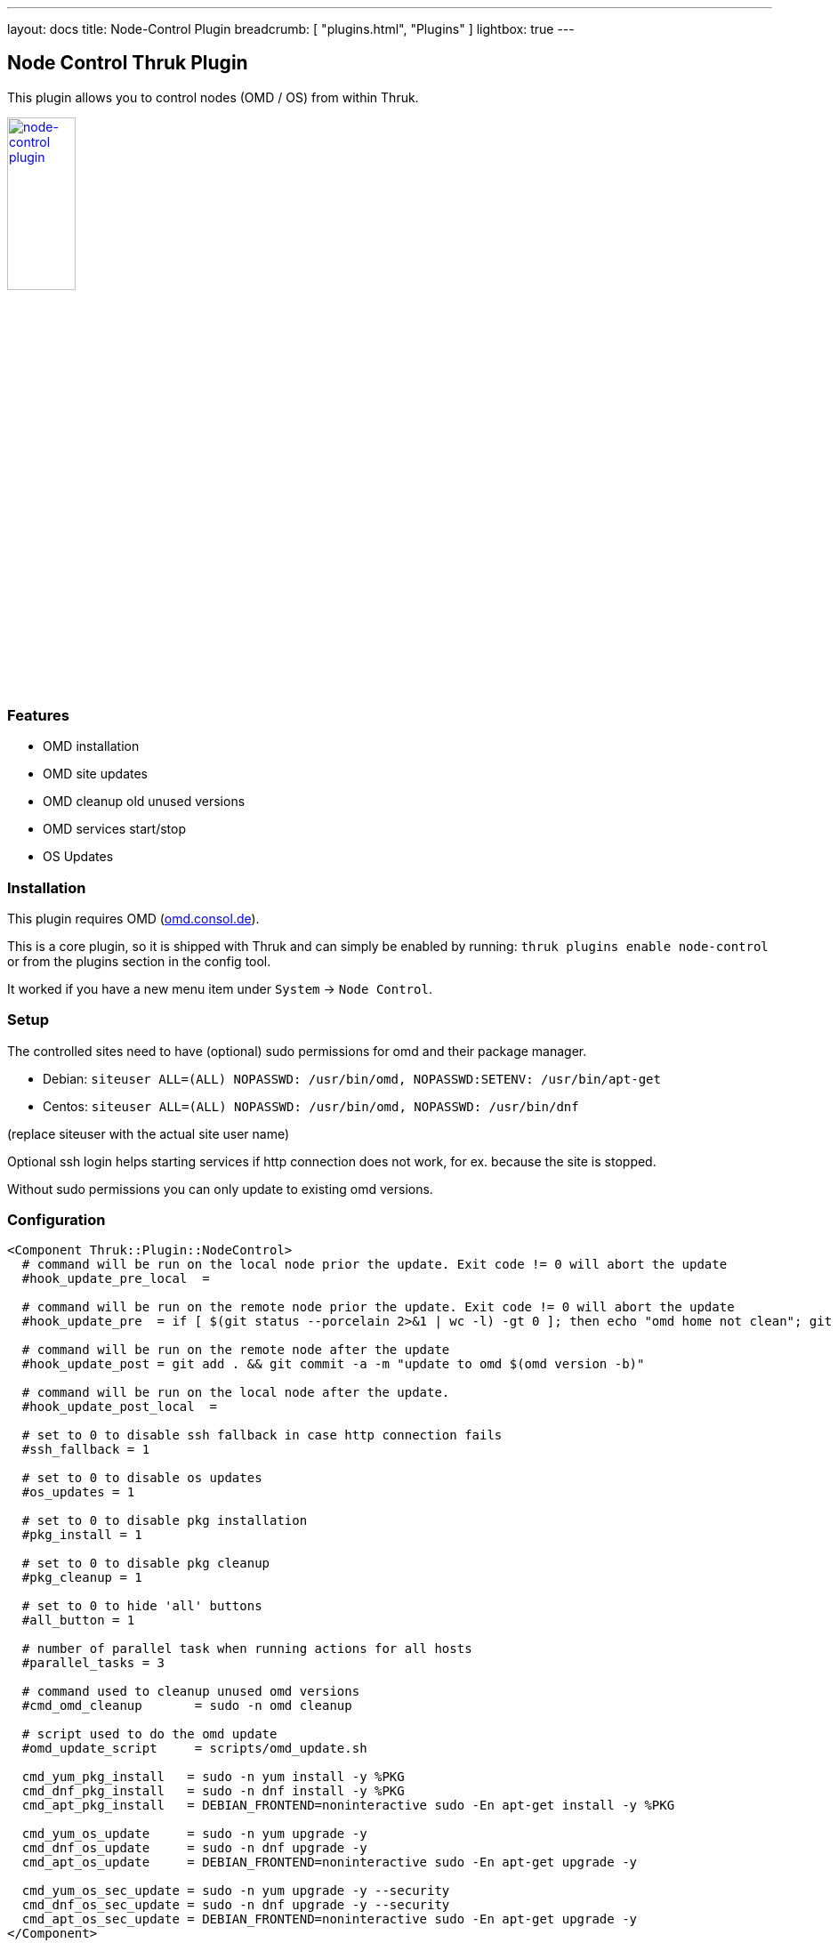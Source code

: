 ---
layout: docs
title: Node-Control Plugin
breadcrumb: [ "plugins.html", "Plugins" ]
lightbox: true
---

## Node Control Thruk Plugin

This plugin allows you to control nodes (OMD / OS) from within Thruk.

++++
<a title="editor" rel="lightbox[plugins]" href="node-control.png"><img src="node-control.png" alt="node-control plugin " width="30%" height="30%" /></a>
<br style="clear: both;">
++++

### Features

- OMD installation
- OMD site updates
- OMD cleanup old unused versions
- OMD services start/stop
- OS Updates

### Installation

This plugin requires OMD (link:https://omd.consol.de[omd.consol.de]).

This is a core plugin, so it is shipped with Thruk and can simply
be enabled by running: `thruk plugins enable node-control` or
from the plugins section in the config tool.

It worked if you have a new menu item under `System` -> `Node Control`.

### Setup

The controlled sites need to have (optional) sudo permissions for omd and their package
manager.

- Debian: `siteuser  ALL=(ALL) NOPASSWD: /usr/bin/omd, NOPASSWD:SETENV: /usr/bin/apt-get`
- Centos: `siteuser  ALL=(ALL) NOPASSWD: /usr/bin/omd, NOPASSWD: /usr/bin/dnf`

(replace siteuser with the actual site user name)

Optional ssh login helps starting services if http connection does not work, for
ex. because the site is stopped.

Without sudo permissions you can only update to existing omd versions.

### Configuration

...................................
<Component Thruk::Plugin::NodeControl>
  # command will be run on the local node prior the update. Exit code != 0 will abort the update
  #hook_update_pre_local  =

  # command will be run on the remote node prior the update. Exit code != 0 will abort the update
  #hook_update_pre  = if [ $(git status --porcelain 2>&1 | wc -l) -gt 0 ]; then echo "omd home not clean"; git status --porcelain 2>&1; exit 1; fi

  # command will be run on the remote node after the update
  #hook_update_post = git add . && git commit -a -m "update to omd $(omd version -b)"

  # command will be run on the local node after the update.
  #hook_update_post_local  =

  # set to 0 to disable ssh fallback in case http connection fails
  #ssh_fallback = 1

  # set to 0 to disable os updates
  #os_updates = 1

  # set to 0 to disable pkg installation
  #pkg_install = 1

  # set to 0 to disable pkg cleanup
  #pkg_cleanup = 1

  # set to 0 to hide 'all' buttons
  #all_button = 1

  # number of parallel task when running actions for all hosts
  #parallel_tasks = 3

  # command used to cleanup unused omd versions
  #cmd_omd_cleanup       = sudo -n omd cleanup

  # script used to do the omd update
  #omd_update_script     = scripts/omd_update.sh

  cmd_yum_pkg_install   = sudo -n yum install -y %PKG
  cmd_dnf_pkg_install   = sudo -n dnf install -y %PKG
  cmd_apt_pkg_install   = DEBIAN_FRONTEND=noninteractive sudo -En apt-get install -y %PKG

  cmd_yum_os_update     = sudo -n yum upgrade -y
  cmd_dnf_os_update     = sudo -n dnf upgrade -y
  cmd_apt_os_update     = DEBIAN_FRONTEND=noninteractive sudo -En apt-get upgrade -y

  cmd_yum_os_sec_update = sudo -n yum upgrade -y --security
  cmd_dnf_os_sec_update = sudo -n dnf upgrade -y --security
  cmd_apt_os_sec_update = DEBIAN_FRONTEND=noninteractive sudo -En apt-get upgrade -y
</Component>
...................................

Configure hooks to automatically checkin the version update into git. Requires
git and the omd site in a git repository.

### Hooks

Hooks will be run in this order:

- `hook_update_pre_local`:  command will be run on the **local** node **prior** the update.
- `hook_update_pre`:        command will be run on the **remote** node **prior** the update.
- `hook_update_post`:       command will be run on the **remote** node **after** the update.
- `hook_update_post_local`: command will be run on the **local** node **after** the update.

The pre hooks can abort the update process by exiting != 0.

All hooks can make use of the following environment variables:

- `PEER_NAME`:        name of the backend as set in the thruk.conf.
- `PEER_KEY`:         internal id of the backend.
- `OMD_HOST_NAME`:    remote host name of this backend.
- `SITE_NAME`:        site name which will be updated.
- `FROM_OMD_VERSION`: current omd version that site is running.
- `OMD_UPDATE`:       omd version that'll be used for the update.
